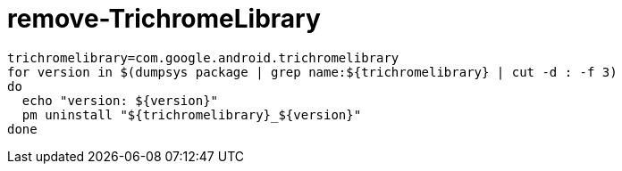 
= remove-TrichromeLibrary

[source,shell]

----
trichromelibrary=com.google.android.trichromelibrary
for version in $(dumpsys package | grep name:${trichromelibrary} | cut -d : -f 3)
do
  echo "version: ${version}"
  pm uninstall "${trichromelibrary}_${version}"
done

----
